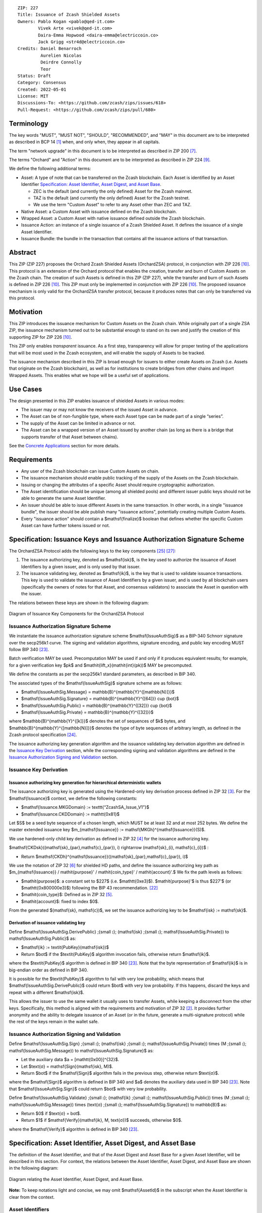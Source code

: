 ::

  ZIP: 227
  Title: Issuance of Zcash Shielded Assets
  Owners: Pablo Kogan <pablo@qed-it.com>
          Vivek Arte <vivek@qed-it.com>
          Daira-Emma Hopwood <daira-emma@electriccoin.co>
          Jack Grigg <str4d@electriccoin.co>
  Credits: Daniel Benarroch
           Aurelien Nicolas
           Deirdre Connolly
           Teor
  Status: Draft
  Category: Consensus
  Created: 2022-05-01
  License: MIT
  Discussions-To: <https://github.com/zcash/zips/issues/618>
  Pull-Request: <https://github.com/zcash/zips/pull/680>


Terminology
===========

The key words "MUST", "MUST NOT", "SHOULD", "RECOMMENDED", and "MAY" in this document are to be interpreted as described in BCP 14 [#BCP14]_ when, and only when, they appear in all capitals.

The term "network upgrade" in this document is to be interpreted as described in ZIP 200 [#zip-0200]_.

The terms "Orchard" and "Action" in this document are to be interpreted as described in
ZIP 224 [#zip-0224]_.

We define the following additional terms:

- Asset: A type of note that can be transferred on the Zcash blockchain. Each Asset is identified by an Asset Identifier `Specification: Asset Identifier, Asset Digest, and Asset Base`_.

  - ZEC is the default (and currently the only defined) Asset for the Zcash mainnet.
  - TAZ is the default (and currently the only defined) Asset for the Zcash testnet.
  - We use the term "Custom Asset" to refer to any Asset other than ZEC and TAZ.

- Native Asset: a Custom Asset with issuance defined on the Zcash blockchain.
- Wrapped Asset: a Custom Asset with native issuance defined outside the Zcash blockchain.
- Issuance Action: an instance of a single issuance of a Zcash Shielded Asset. It defines the issuance of a single Asset Identifier.
- Issuance Bundle: the bundle in the transaction that contains all the issuance actions of that transaction.

Abstract
========

This ZIP (ZIP 227) proposes the Orchard Zcash Shielded Assets (OrchardZSA) protocol, in conjunction with ZIP 226 [#zip-0226]_. This protocol is an extension of the Orchard protocol that enables the creation, transfer and burn of Custom Assets on the Zcash chain. The creation of such Assets is defined in this ZIP (ZIP 227), while the transfer and burn of such Assets is defined in ZIP 226 [#zip-0226]_. This ZIP must only be implemented in conjunction with ZIP 226 [#zip-0226]_. The proposed issuance mechanism is only valid for the OrchardZSA transfer protocol, because it produces notes that can only be transferred via this protocol.

Motivation
==========

This ZIP introduces the issuance mechanism for Custom Assets on the Zcash chain. While originally part of a single ZSA ZIP, the issuance mechanism turned out to be substantial enough to stand on its own and justify the creation of this supporting ZIP for ZIP 226 [#zip-0226]_.

This ZIP only enables *transparent* issuance. As a first step, transparency will allow for proper testing of the applications that will be most used in the Zcash ecosystem, and will enable the supply of Assets to be tracked.

The issuance mechanism described in this ZIP is broad enough for issuers to either create Assets on Zcash (i.e. Assets that originate on the Zcash blockchain), as well as for institutions to create bridges from other chains and import Wrapped Assets. This enables what we hope will be a useful set of applications.

Use Cases
=========

The design presented in this ZIP enables issuance of shielded Assets in various modes:

- The issuer may or may not know the receivers of the issued Asset in advance.
- The Asset can be of non-fungible type, where each Asset type can be made part of a single “series”.
- The supply of the Asset can be limited in advance or not.
- The Asset can be a wrapped version of an Asset issued by another chain (as long as there is a bridge that supports transfer of that Asset between chains).

See the `Concrete Applications`_ section for more details.

Requirements
============

- Any user of the Zcash blockchain can issue Custom Assets on chain.
- The issuance mechanism should enable public tracking of the supply of the Assets on the Zcash blockchain.
- Issuing or changing the attributes of a specific Asset should require cryptographic authorization.
- The Asset identification should be unique (among all shielded pools) and different issuer public keys should not be able to generate the same Asset Identifier.
- An issuer should be able to issue different Assets in the same transaction. In other words, in a single "issuance bundle", the issuer should be able publish many "issuance actions", potentially creating multiple Custom Assets.
- Every "issuance action" should contain a $\mathsf{finalize}$ boolean that defines whether the specific Custom Asset can have further tokens issued or not.


Specification: Issuance Keys and Issuance Authorization Signature Scheme
========================================================================

The OrchardZSA Protocol adds the following keys to the key components [#protocol-addressesandkeys]_ [#protocol-orchardkeycomponents]_:

1. The issuance authorizing key, denoted as $\mathsf{isk}$, is the key used to authorize the issuance of Asset Identifiers by a given issuer, and is only used by that issuer.

2. The issuance validating key, denoted as $\mathsf{ik}$, is the key that is used to validate issuance transactions. This key is used to validate the issuance of Asset Identifiers by a given issuer, and is used by all blockchain users (specifically the owners of notes for that Asset, and consensus validators) to associate the Asset in question with the issuer.

The relations between these keys are shown in the following diagram:

.. figure:: ../rendered/assets/images/zip-0227-key-components-zsa.png
    :width: 450px
    :align: center
    :figclass: align-center

    Diagram of Issuance Key Components for the OrchardZSA Protocol


Issuance Authorization Signature Scheme
---------------------------------------

We instantiate the issuance authorization signature scheme $\mathsf{IssueAuthSig}$ as a BIP-340 Schnorr signature over the secp256k1 curve. The signing and validation algorithms, signature encoding, and public key encoding MUST follow BIP 340 [#bip-0340]_.

Batch verification MAY be used. Precomputation MAY be used if and only if it produces equivalent results; for example, for a given verification key $pk$ and $\mathit{lift\_x}(\mathit{int}(pk))$ MAY be precomputed.

We define the constants as per the secp256k1 standard parameters, as described in BIP 340.

The associated types of the $\mathsf{IssueAuthSig}$ signature scheme are as follows:

* $\mathsf{IssueAuthSig.Message} = \mathbb{B}^{\mathbb{Y}^{[\mathbb{N}]}}$
* $\mathsf{IssueAuthSig.Signature} = \mathbb{B}^{\mathbb{Y}^{[64]}} \cup \{\bot\}$
* $\mathsf{IssueAuthSig.Public} = \mathbb{B}^{\mathbb{Y}^{[32]}} \cup \{\bot\}$
* $\mathsf{IssueAuthSig.Private} = \mathbb{B}^{\mathbb{Y}^{[32]}}$

where $\mathbb{B}^{\mathbb{Y}^{[k]}}$ denotes the set of sequences of $k$ bytes, and $\mathbb{B}^{\mathbb{Y}^{[\mathbb{N}]}}$ denotes the type of byte sequences of arbitrary length, as defined in the Zcash protocol specification [#protocol-notation]_.

The issuance authorizing key generation algorithm and the issuance validating key derivation algorithm are defined in the `Issuance Key Derivation`_ section, while the corresponding signing and validation algorithms are defined in the `Issuance Authorization Signing and Validation`_ section.

Issuance Key Derivation
-----------------------

Issuance authorizing key generation for hierarchical deterministic wallets
``````````````````````````````````````````````````````````````````````````

The issuance authorizing key is generated using the Hardened-only key derivation process defined in ZIP 32 [#zip-0032-hardened-only-key-derivation]_. 
For the $\mathsf{Issuance}$ context, we define the following constants:

- $\mathsf{Issuance.MKGDomain} := \texttt{“ZcashSA\_Issue\_V1”}$
- $\mathsf{Issuance.CKDDomain} := \mathtt{0x81}$

Let $S$ be a seed byte sequence of a chosen length, which MUST be at least 32 and at most 252 bytes.
We define the master extended issuance key $m_{\mathsf{Issuance}} := \mathsf{MKGh}^{\mathsf{Issuance}}(S)$.

We use hardened-only child key derivation as defined in ZIP 32 [#zip-0032-hardened-only-child-key-derivation]_ for the issuance authorizing key.

$\mathsf{CKDsk}((\mathsf{sk}_{par},\mathsf{c}_{par}), i) \rightarrow (\mathsf{sk}_{i}, \mathsf{c}_{i})$ :

- Return $\mathsf{CKDh}^{\mathsf{Issuance}}((\mathsf{sk}_{par},\mathsf{c}_{par}), i)$

We use the notation of ZIP 32 [#zip-0032-orchard-key-path]_ for shielded HD paths, and define the issuance authorizing key path as $m_{\mathsf{Issuance}} / \mathit{purpose}' / \mathit{coin\_type}' / \mathit{account}'.$ We fix the path levels as follows:

- $\mathit{purpose}$: a constant set to $227$ (i.e. $\mathtt{0xe3}$). $\mathit{purpose}'$ is thus $227'$ (or $\mathtt{0x800000e3}$) following the BIP 43 recommendation. [#bip-0043]_
- $\mathit{coin\_type}$: Defined as in ZIP 32 [#zip-0032-key-path-levels]_.
- $\mathit{account}$: fixed to index $0$.

From the generated $(\mathsf{sk}, \mathsf{c})$, we set the issuance authorizing key to be $\mathsf{isk} := \mathsf{sk}$.

Derivation of issuance validating key
`````````````````````````````````````

Define $\mathsf{IssueAuthSig.DerivePublic} \;{\small ⦂}\; (\mathsf{isk} \;{\small ⦂}\; \mathsf{IssueAuthSig.Private}) \to \mathsf{IssueAuthSig.Public}$ as:

* $\mathsf{ik} := \textit{PubKey}(\mathsf{isk})$
* Return $\bot$ if the $\textit{PubKey}$ algorithm invocation fails, otherwise return $\mathsf{ik}$.

where the $\textit{PubKey}$ algorithm is defined in BIP 340 [#bip-0340]_.
Note that the byte representation of $\mathsf{ik}$ is in big-endian order as defined in BIP 340.

It is possible for the $\textit{PubKey}$ algorithm to fail with very low probability, which means that $\mathsf{IssueAuthSig.DerivePublic}$ could return $\bot$ with very low probability.
If this happens, discard the keys and repeat with a different $\mathsf{isk}$.

This allows the issuer to use the same wallet it usually uses to transfer Assets, while keeping a disconnect from the other keys. Specifically, this method is aligned with the requirements and motivation of ZIP 32 [#zip-0032]_. It provides further anonymity and the ability to delegate issuance of an Asset (or in the future, generate a multi-signature protocol) while the rest of the keys remain in the wallet safe.

Issuance Authorization Signing and Validation
---------------------------------------------

Define $\mathsf{IssueAuthSig.Sign} \;{\small ⦂}\; (\mathsf{isk} \;{\small ⦂}\; \mathsf{IssueAuthSig.Private}) \times (M \;{\small ⦂}\; \mathsf{IssueAuthSig.Message}) \to \mathsf{IssueAuthSig.Signature}$ as:

* Let the auxiliary data $a = [\mathtt{0x00}]^{32}$.
* Let $\text{σ} = \mathsf{Sign}(\mathsf{isk}, M)$.
* Return $\bot$ if the $\mathsf{Sign}$ algorithm fails in the previous step, otherwise return $\text{σ}$.

where the $\mathsf{Sign}$ algorithm is defined in BIP 340 and $a$ denotes the auxiliary data used in BIP 340 [#bip-0340]_.
Note that $\mathsf{IssueAuthSig.Sign}$ could return $\bot$ with very low probability.


Define $\mathsf{IssueAuthSig.Validate} \;{\small ⦂}\; (\mathsf{ik} \;{\small ⦂}\; \mathsf{IssueAuthSig.Public}) \times (M \;{\small ⦂}\; \mathsf{IssueAuthSig.Message}) \times (\text{σ} \;{\small ⦂}\; \mathsf{IssueAuthSig.Signature}) \to \mathbb{B}$ as:

* Return $0$ if $\text{σ} = \bot$.
* Return $1$ if $\mathsf{Verify}(\mathsf{ik}, M, \text{σ})$ succeeds, otherwise $0$.

where the $\mathsf{Verify}$ algorithm is defined in BIP 340 [#bip-0340]_.

Specification: Asset Identifier, Asset Digest, and Asset Base
=============================================================

The definition of the Asset Identifier, and that of the Asset Digest and Asset Base for a given Asset Identifier, will be described in this section.
For context, the relations between the Asset Identifier, Asset Digest, and Asset Base are shown in the following diagram:

.. figure:: ../rendered/assets/images/zip-0227-asset-identifier-relation.png
    :width: 600px
    :align: center
    :figclass: align-center

    Diagram relating the Asset Identifier, Asset Digest, and Asset Base.


**Note:** To keep notations light and concise, we may omit $\mathsf{AssetId}$ in the subscript when the Asset Identifier is clear from the context.

Asset Identifiers
-----------------

Every Asset has a globally-unique Asset Identifier, denoted $\mathsf{AssetId}$. A given
Asset Identifier is used across all Zcash protocols that support ZSAs -- that is, the
OrchardZSA protocol and potentially future Zcash shielded protocols.

ZIP 227 Asset Identifiers
`````````````````````````

Assets issued using the protocol specified in this ZIP are scoped to the $\mathsf{ik}$
that issued them. Within that scope, Asset Identifier uniqueness is obtained by way of an
asset description, $\mathsf{asset\_desc}$, which includes any information pertaining to
the issuance. $\mathsf{asset\_desc}$ is a non-empty byte sequence which SHOULD be a
well-formed UTF-8 code unit sequence according to Unicode 15.0.0 or later.

Define

.. math:: \mathsf{assetDescHash} := \textsf{BLAKE2b-256}(\texttt{“ZSA-AssetDescCRH”},\; \mathsf{asset\_desc}),

We define Asset Identifiers for Assets issued under this ZIP as

.. math:: \mathsf{AssetId} := (\mathsf{ik}, \mathsf{assetDescHash})

and define their canonical encoding as

.. math:: \mathsf{EncodeAssetId}(\mathsf{AssetId}) = \mathsf{EncodeAssetId}((\mathsf{ik}, \mathsf{assetDescHash})) := \mathtt{0x00} || \mathsf{ik} || \mathsf{assetDescHash}

Note that the initial $\mathtt{0x00}$ byte is a version byte, enabling future ZIPs to
specify alternative issuance protocols and Asset Identifiers.

Wallets MUST NOT display just the $\mathsf{asset\_desc}$ string to their users as the name of the Asset. Some possible alternatives include:

- Wallets could allow clients to provide an additional configuration file that stores a one-to-one mapping of names to Asset Identifiers via a petname system. This allows clients to rename the Assets in a way they find useful. Default versions of this file with well-known Assets listed can be made available online as a starting point for clients.
- The Asset Digest could be used as a more compact bytestring to uniquely determine an Asset, and wallets could support clients scanning QR codes to load Asset information into their wallets.

Asset Digests
-------------

From the Asset Identifier, we derive an Asset Digest

.. math:: \mathsf{AssetDigest_{AssetId}} := \textsf{BLAKE2b-512}(\texttt{“ZSA-Asset-Digest”},\; \mathsf{EncodeAssetId}(\mathsf{AssetId})),

where $\mathsf{EncodeAssetId}(\mathsf{AssetId})$ is the canonical encoding scheme for the
Asset Identifier.

Asset Bases
-----------

From the Asset Digest, we derive a specific Asset Base that represents the Custom Asset
within each shielded protocol:

.. math:: \mathsf{AssetBase_{AssetId}} := \mathsf{ZSAValueBase}(\mathsf{AssetDigest_{AssetId}})

This Asset Base is included in shielded notes within the shielded protocol.

OrchardZSA Asset Bases
``````````````````````

In the case of the OrchardZSA protocol, we define

.. math:: \mathsf{ZSAValueBase}(\mathsf{AssetDigest}) := \mathsf{GroupHash}^\mathbb{P}(\texttt{"z.cash:OrchardZSA"}, \mathsf{AssetDigest})

where $\mathsf{GroupHash}^\mathbb{P}$ is defined as in [#protocol-concretegrouphashpallasandvesta]_.

.. figure:: ../rendered/assets/images/zip-0227-asset-identifier-relation-orchard-zsa.png
    :width: 800px
    :align: center
    :figclass: align-center

    Diagram relating the Issuance validating key, asset description, asset description hash, Asset Identifier, Asset Digest, and Asset Base for the OrchardZSA Protocol.


Specification: Issue Note, Issuance Action, Issuance Bundle and Issuance Protocol
=================================================================================

Issue Note
----------

Let $\ell_{\mathsf{value}}$ be as defined in §5.3 of the protocol specification [#protocol-constants]_.
An Issue Note represents that a value $\mathsf{v} : \{0 .. 2^{\ell_{\mathsf{value}}} - 1\}$ of a specific Custom Asset is issued to a recipient.
An Issue Note is a tuple $(\mathsf{d}, \mathsf{pk_d}, \mathsf{v}, \mathsf{AssetBase}, \text{ρ}, \mathsf{rseed})$, where:

- $\mathsf{d}: \mathbb{B}^{[\ell_{\mathsf{d}}]}$ is the diversifier of the recipient's shielded payment address, as in §3.2 of the protocol specification [#protocol-notes]_.
- $\mathsf{pk_d}: \mathsf{KA}^{\mathsf{Orchard}}.\mathsf{Public}$ is the recipient's diversified transmission key, as in §3.2 of the protocol specification [#protocol-notes]_.
- $\mathsf{v} : \{0 .. 2^{\ell_{\mathsf{value}}} - 1\}$ is the value of the note in terms of the number of Asset tokens.
- $\mathsf{AssetBase}: \mathbb{P}^*$ is the Asset Base corresponding to the ZSA being issued in the Issue Note.
- $\text{ρ}: \mathbb{F}_{q_{\mathbb{P}}}$ is used to derive the nullifier of the note, and is computed as in `Computation of ρ`_.
- $\mathsf{rseed}: \mathbb{B}^{[\mathbb{Y}^{32}]}$ MUST be sampled uniformly at random by the issuer.

The complete encoding of these fields into an ``IssueNote`` is defined in ZIP 230 [#zip-0230-issue-note]_.

Let $\mathsf{Note^{Issue}}$ be the type of an Issue Note, i.e.

.. math:: \mathsf{Note^{Issue}} := \mathbb{B}^{[\ell_{\mathsf{d}}]} \times \mathsf{KA}^{\mathsf{Orchard}}.\mathsf{Public} \times \{0 .. 2^{\ell_{\mathsf{value}}} - 1\} \times \mathbb{P}^* \times \mathbb{F}_{q_{\mathbb{P}}} \times \mathbb{B}^{[\mathbb{Y}^{32}]}. 

The note commitments of Issue Notes are computed in the same manner as for OrchardZSA Notes.
They will be added to the note commitment tree as any other shielded note when the transaction issuing the Asset is included on chain. 
This prevents future usage of the note from being linked to the issuance transaction, as the nullifier key is not known to the validators and chain observers.


Issuance Action
---------------

An issuance action, ``IssueAction``, is the instance of issuing a specific Custom Asset, and contains the following fields:

- ``assetDescHash``: the hash of the Asset description, as defined in the `ZIP 227 Asset Identifiers`_ section.
- ``vNotes``: an array of Issue Notes containing the unencrypted output notes to the recipients of the Asset.
- ``flagsIssuance``: a byte that stores the $\mathsf{finalize}$ boolean that defines whether the issuance of that specific Custom Asset is finalized or not.

The $\mathsf{finalize}$ boolean is set by the Issuer to signal that there will be no further issuance of the specific Custom Asset.
As we will see in `Specification: Consensus Rule Changes`_, transactions that attempt to issue further amounts of a Custom Asset that has previously been finalized will be rejected.

The complete encoding of these fields into an ``IssueAction`` is defined in ZIP 230 [#zip-0230-issuance-action-description]_.


Issuance Bundle
---------------

An issuance bundle is the aggregate of all the issuance-related information.
Specifically, contains all the issuance actions and the issuer signature on the transaction SIGHASH that validates the issuance itself.
It contains the following fields:

- $\mathsf{ik}$: the issuance validating key, that allows the validators to verify that the $\mathsf{AssetId}$ is properly associated with the issuer.
- ``vIssueActions``: an array of issuance actions, of type ``IssueAction``.
- $\mathsf{issueAuthSig}$: the signature of the transaction SIGHASH, signed by the issuance authorizing key, $\mathsf{isk}$, that validates the issuance.

The issuance bundle is added within the transaction format as a new bundle. 
The detailed encoding of the issuance bundle as a part of the V6 transaction format is defined in ZIP 230 [#zip-0230-transaction-format]_.

Computation of ρ
----------------

We define a function $\mathsf{DeriveIssuedRho} : \mathbb{F}_{q_{\mathbb{P}}} \times \{0 .. 2^{32} - 1\} \times \{0 .. 2^{32} - 1\} \to \mathbb{F}_{q_{\mathbb{P}}}$ for Issue Notes in the OrchardZSA Protocol as follows:

.. math:: \mathsf{DeriveIssuedRho}(\mathsf{nf}, \mathsf{i_{A}}, \mathsf{i_{N}}) := \mathsf{ToBase}^{\mathsf{Orchard}}(\mathsf{PRF}^{\mathsf{expand}}(\mathsf{I2LEOSP}_{256}(\mathsf{nf}), [\mathtt{0x84}] \| \mathsf{I2LEOSP}_{32}(\mathsf{i_{A}}) \| \mathsf{I2LEOSP}_{32}(\mathsf{i_{N}}))),

where $\mathsf{ToBase}^{\mathsf{Orchard}}$ is defined in §4.2.3 of the protocol specification [#protocol-orchardkeycomponents]_, and $\mathsf{PRF}^{\mathsf{expand}}$ is defined in §5.4.2 of the protocol specification [#protocol-concreteprfs]_.

The $\text{ρ}$ field of an Issue Note is computed as 

.. math:: \text{ρ} := \mathsf{DeriveIssuedRho}(\mathsf{nf}_{0,0}, \mathsf{index_{Action}}, \mathsf{index_{Note}}),

where $\mathsf{nf}_{0,0}$ is the nullifier of the first Note in the first Action in the first Action Group of the OrchardZSA Bundle of the transaction, $\mathsf{index_{Action}}$ is the zero-based index of the Issuance Action in the Issuance Bundle, and $\mathsf{index_{Note}}$ is the zero-based index of the Issue Note in the Issuance Action.

**NOTE:** This implicitly requires that there always is an Action Group in the OrchardZSA bundle of the transaction.
This is enforced by the sixth consensus rule in the `Specification: Consensus Rule Changes`_ section.

Issuance Protocol
-----------------
The issuer program performs the following operations:

For all actions ``IssueAction``:

- encode $\mathsf{asset\_desc}$ as a UTF-8 byte string.
- compute $\mathsf{assetDescHash}$
- compute $\mathsf{AssetDigest}$ from the issuance validating key $\mathsf{ik}$ and $\mathsf{assetDescHash}$ as decribed in the `Specification: Asset Identifier, Asset Digest, and Asset Base`_ section.
- compute $\mathsf{AssetBase}$ from $\mathsf{AssetDigest}$ as decribed in the `Specification: Asset Identifier, Asset Digest, and Asset Base`_ section.
- set the $\mathsf{finalize}$ boolean as desired (if more issuance actions are to be created for this $\mathsf{AssetBase}$, set $\mathsf{finalize} = 0$, otherwise set $\mathsf{finalize} = 1$).
- for each recipient $i$:

    - generate an Issue Note, $\mathsf{note}_i = (\mathsf{d}_i, \mathsf{pk}_{\mathsf{d}_i}, \mathsf{v}_i, \mathsf{AssetBase}, \text{ρ}_i, \mathsf{rseed}_i)$.
    - encode the $\mathsf{note}_i$ into the vector ``vNotes`` of the ``IssueAction``.

- encode the ``IssueAction`` into the vector ``vIssueActions`` of the bundle.

For the ``IssueBundle``:

- encode the ``vIssueActions`` vector.
- encode the $\mathsf{ik}$ as 32 byte-string.
- sign the SIGHASH transaction hash with the issuance authorizing key, $\mathsf{isk}$, using the $\mathsf{IssueAuthSig}$ signature scheme. The signature is then added to the issuance bundle.


**Note:** The note commitment is not included in the ``IssuanceAction`` itself. As explained below, it is computed later by the validators and added to the note commitment tree.

Specification: Reference Notes and Global Issuance State
========================================================

Reference Notes
---------------

A reference note for a Custom Asset MUST be included by the issuer as the first Note in the Action of the Issuance Bundle where that Custom Asset is being issued for the first time.

A reference note for a Custom Asset is an Issue Note where the value $\mathsf{v}$ is set to $0$, the Asset Base ($\mathsf{AssetBase}$) corresponds to that of the Custom Asset, and the recipient address $(\mathsf{d}, \mathsf{pk}_{\mathsf{d}})$ is set to the default diversified payment address (i.e. the diversified payment address with diversifier index $0$) derived from the all-zero Orchard spending key using the algorithm specified in §4.2.3 of the protocol specification [#protocol-orchardkeycomponents]_. This corresponds to a 43 byte ``u8`` array with the following entries::

  [
    204, 54, 96, 25, 89, 33, 59, 107, 12, 219, 150, 167, 92, 23, 195, 166, 104, 169, 127, 13, 106,
    140, 92, 225, 100, 165, 24, 234, 155, 169, 165, 14, 167, 81, 145, 253, 134, 27, 15, 241, 14,
    98, 176,
  ]


Global Issuance State
---------------------

The maximum total supply of any issued Custom Asset is denoted by the constant $\mathsf{MAX\_ISSUE} := 2^{64} - 1$. 
Issuance requires the following additions to the global state:

A map, $\mathsf{issued\_assets} : \mathbb{P}^* \to \{0 .. \mathsf{MAX\_ISSUE}\} \times \mathbb{B} \times \mathsf{Note^{Issue}}$, from the Asset Base, $\mathsf{AssetBase} : \mathbb{P}^*$, to a tuple $(\mathsf{balance}, \mathsf{final}, \mathsf{note_{ref}})$, for every Asset that has been issued.
We use the notation $\mathsf{issued\_assets}(\mathsf{AssetBase}).\mathsf{balance}$, $\mathsf{issued\_assets}(\mathsf{AssetBase}).\mathsf{final}$, and $\mathsf{issued\_assets}(\mathsf{AssetBase}).\mathsf{note_{ref}}$ to access, respectively, the elements of the tuple stored in the global state for a given $\mathsf{AssetBase}$.
If $\mathsf{issued\_assets}(\mathsf{AssetBase}) = \bot$, it is assumed that $\mathsf{issued\_assets}(\mathsf{AssetBase}).\mathsf{balance} = 0$, $\mathsf{issued\_assets}(\mathsf{AssetBase}).\mathsf{final} = 0$, and $\mathsf{issued\_assets}(\mathsf{AssetBase}).\mathsf{note_{ref}} = \bot$.

For any Asset represented by $\mathsf{AssetBase}$:

- $\mathsf{issued\_assets}(\mathsf{AssetBase}).\mathsf{balance} \in \{0 .. \mathsf{MAX\_ISSUE}\}$ stores the amount of the Asset in circulation, computed as the amount of the Asset that has been issued less the amount of the Asset that has been burnt. 
- $\mathsf{issued\_assets}(\mathsf{AssetBase}).\mathsf{final} : \mathbb{B}$ is a Boolean that stores the finalization status of the Asset (i.e.: whether the $\mathsf{finalize}$ flag has been set to $1$ in any preceding issuance transaction for the Asset). The value of $\mathsf{issued\_assets}(\mathsf{AssetBase}).\mathsf{final}$ for any $\mathsf{AssetBase}$ cannot be changed from $1$ to $0$.
- $\mathsf{issued\_assets}(\mathsf{AssetBase}).\mathsf{note_{ref}} : \mathsf{Note^{Issue}}$ stores the reference note for the Asset, as defined in the `Reference Notes`_ section.

The maximum total supply of any issued Custom Asset is denoted by the constant $\mathsf{MAX\_ISSUE} := 2^{64} - 1$. 


Management of the Global Issuance State
---------------------------------------

The issuance state, that is, the $\mathsf{issued\_assets}$ map, MUST be updated by a node during the processing of any transaction that contains burn information, or an issuance bundle.
The issuance state is chained as follows:

- The input issuance state for the activation block of the OrchardZSA protocol is the empty map.
- The input issuance state for the first transaction of a block is the final issuance state of the immediately preceding block.
- The input issuance state of each subsequent transaction in the block is the output issuance state of the immediately preceding transaction.
- The final issuance state of a block is the output issuance state of the last transaction in the block. 

We describe the consensus rule changes that govern the management of the global issuance state in the `Specification: Consensus Rule Changes`_ section.
We use $\mathsf{issued\_assets}_{\mathsf{IN}}$ and $\mathsf{issued\_assets}_{\mathsf{OUT}}$ to denote the input issuance state and output issuance state for a transaction, respectively.


Specification: Consensus Rule Changes
=====================================

For every transaction:

- The ``nActionGroupsOrchard`` field MUST have a value of either ``0`` or ``1`` and the ``nAGExpiryHeight`` field MUST have a value of ``0``.
- The output issuance state of the transaction MUST be initialized to be the same as the input issuance state, $\mathsf{issued\_assets}_{\mathsf{OUT}} = \mathsf{issued\_assets}_{\mathsf{IN}}$.
- The $\mathsf{assetBurn}$ set MUST satisfy the consensus rules specified in ZIP 226 [#zip-0226-assetburn]_.
- It MUST be the case that for all $(\mathsf{AssetBase}, \mathsf{v}) \in \mathsf{assetBurn}$, $\mathsf{issued\_assets}_{\mathsf{OUT}}(\mathsf{AssetBase}).\mathsf{balance} \geq \mathsf{v}$. The node then MUST update $\mathsf{issued\_assets}_{\mathsf{OUT}}(\mathsf{AssetBase})$ prior to processing the issuance bundle in the following manner. For every $(\mathsf{AssetBase}, \mathsf{v}) \in \mathsf{AssetBurn}$, $\mathsf{issued\_assets}_{\mathsf{OUT}}(\mathsf{AssetBase}).\mathsf{balance} = \mathsf{issued\_assets}_{\mathsf{OUT}}(\mathsf{AssetBase}).\mathsf{balance} - \mathsf{v}$.
- Let $\mathsf{SigHash}$ be the SIGHASH transaction hash of this transaction, as defined in §4.10 of the protocol specification [#protocol-sighash]_ with the modifications described in ZIP 226 [#zip-0226-txiddigest]_, using $\mathsf{SIGHASH\_ALL}$.
- If the transaction contains an Issuance Bundle, it MUST also contain at least one OrchardZSA Action Group.
- The issuance authorization signature, $\mathsf{issueAuthSig}$, MUST be a valid $\mathsf{IssueAuthSig}$ signature over $\mathsf{SigHash}$, i.e. $\mathsf{IssueAuthSig}.\!\mathsf{Validate}(\mathsf{ik}, \mathsf{SigHash}, \mathsf{issueAuthSig}) = 1$. 
- For every issuance action description ($\mathsf{IssueAction}_\mathsf{i},\ 1 \leq i \leq \mathtt{nIssueActions}$) in the issuance bundle:

  - It MUST be the case that $0 < \mathtt{assetDescSize} \leq 512$.
  - Every Issue Note in ``IssueAction`` MUST be a valid encoding of the $\mathsf{Note^{Issue}}$ type, and MUST encode the same $\mathsf{AssetBase}$. 
  - This $\mathsf{AssetBase}$ MUST satisfy the derivation from the issuance validating key and asset description described in the `Specification: Asset Identifier, Asset Digest, and Asset Base`_ section.
  - It MUST be the case that $\mathsf{issued\_assets}_{\mathsf{OUT}}(\mathsf{AssetBase}).\mathsf{final} \neq 1$.
  - If $\mathsf{issued\_assets}_{\mathsf{OUT}}(\mathsf{AssetBase}).\mathsf{note_{ref}} = \bot$, then let $\mathsf{note}_1$ be the first Issue Note in the Issuance Action.

      - The recipient address $(\mathsf{d}, \mathsf{pk}_{\mathsf{d}})$ of $\mathsf{note}_1$ MUST be the default diversified payment address derived from the all-zero Orchard spending key, as described in the `Reference Notes`_ section.
      - The value $\mathsf{v}_0$ of $\mathsf{note}_1$ MUST be $0$.
      - The node MUST update $\mathsf{issued\_assets}_{\mathsf{OUT}}(\mathsf{AssetBase}).\mathsf{note_{ref}} = \mathsf{note}_1$.

  - For every issue note description ($\mathsf{note}_{\mathsf{j}},\ 1 \leq j \leq \mathtt{nNotes}$) in ``IssueAction``:

    - The $\text{ρ}$ field of the issue note MUST have been computed as described in the `Computation of ρ`_ section.
    - It MUST be the case that $\mathsf{issued\_assets}_{\mathsf{OUT}}.\mathsf{balance} + \mathsf{v} \leq \mathsf{MAX\_ISSUE}$, where $\mathsf{v}$ is the value of $\mathsf{note}_{\mathsf{j}}$. The node then MUST update $\mathsf{issued\_assets}_{\mathsf{OUT}}.\mathsf{balance} = \mathsf{issued\_assets}_{\mathsf{OUT}}.\mathsf{balance} + \mathsf{v}$.
    - The node MUST compute the note commitment, $\mathsf{cm}_{\mathsf{i,j}}$, as defined in the Note Structure and Commitment section of ZIP 226 [#zip-0226-notestructure]_.
  - If $\mathsf{finalize} = 1$ within the ``flagsIssuance`` field of ``IssueAction``, the node MUST set $\mathsf{issued\_assets}_{\mathsf{OUT}}(\mathsf{AssetBase}).\mathsf{final} = 1$.

Addition to the Note Commitment Tree
------------------------------------

If the transaction is added to the block chain, the note commitments of all the OrchardZSA Notes and the Issue Notes in the transaction are added to the note commitment tree of the associated treestate. 
The order of addition to the tree is as specified below:

- For each Action Group in the OrchardZSA Bundle:

  - For every Action in the Action Group, append the note commitment of every new OrchardZSA note in the Action to the note commitment tree.

- For each Issue Action in the Issue Bundle:

  - For every Issue Note in the Issue Action, append the note commitment of the Issue Note to the note commitment tree.

Rationale
=========
The following is a list of rationale for different decisions made in the proposal:

- The issuance key structure is independent of the original key tree, but derived in an analogous manner (via ZIP 32). This keeps the issuance details and the Asset Identifiers consistent across multiple shielded pools. It also separates the issuance authority from the spend authority, allowing for the potential transfer of issuance authority without compromising the spend authority.
- The Custom Asset is described via a combination of the issuance validating key and an asset description string, to preclude the possibility of two different issuers creating colliding Custom Assets.
- We require non-zero fees in the presence of an issue bundle, in order to preclude the possibility of a transaction containing only an issue bundle. If a transaction includes only an issue bundle, the SIGHASH transaction hash would be computed solely based on the issue bundle. A duplicate bundle would have the same SIGHASH transaction hash, potentially allowing for a replay attack.

Hash of the asset description
-----------------------------

In an earlier version of this ZIP, the asset description was a direct component of the
Asset Identifier, and was stored on-chain in each issuance transaction. The Asset
Identifier and issuance transactions now instead include a collision-resistant hash of the
asset description, for the following reasons:

- A hash output (32 bytes per Issue Action) incurs lower average bandwidth costs in
  issuance transactions than the asset description (previously up to 512 bytes).

- The asset description can be longer than 512 bytes without incurring chain costs.

- Including an asset description byte string directly in issuance transactions does not
  ensure that the "user-visible" asset description is consensus-visible, because the byte
  string could itself be a hash of another off-chain description (even if the consensus
  rules had required it to be a Unicode string instead of only recommending it).

- The lack of key rotation in this issuance protocol means that it is not sufficient to
  mark an $\mathsf{ik}$ as trusted and then accept whatever asset descriptions are issued
  by it. Each Asset Identifier needs to be independently verified, which requires some
  out-of-band protocol that can also convey the corresponding asset description.

- If issuance transactions include the asset descriptions directly, wallets will discover
  them during scanning. This is an "attractive nuisance" because it would result in
  wallets being more likely to expose the asset description directly to users without any
  verification that the received asset has the value that a user might expect from that
  description. By instead using a collision-resistant hash of an asset description,
  wallets are forced to look up the corresponding asset description when a payment is
  received in an unknown asset. That lookup can be mediated by a trusted party or common
  trusted registry of known assets, or else will need to be approved directly by a user
  who can personally assert their interest in that specific asset.

Rationale for Global Issuance State
-----------------------------------

It is necessary to ensure that the balance of any issued Custom Asset never becomes negative within a shielded pool, along the lines of ZIP 209 [#zip-0209]_. 
However, unlike for the shielded ZEC pools, there is no individual transaction field that directly corresponds to both the issued and burnt amounts for a given Asset.
Therefore, we require that all nodes maintain a record of the current amount in circulation for every issued Custom Asset, and update this record based on the issuance and burn transactions processed. 
This allows for efficient detection of balance violations for any Asset, in which case we specify a consensus rule to reject the transaction or block.

We limit the total issuance of any Asset to a maximum of $\mathsf{MAX\_ISSUE}$. 
This is a practical limit that also allows an issuer to issue the complete supply of an Asset in a single transaction.

Nodes also need to reject transactions that issue Custom Assets that have been previously finalized. 
The $\mathsf{issued\_assets}$ map allows nodes to store whether or not a given Asset has been finalized. 


Concrete Applications
---------------------

**Asset Features**

- By using the $\mathsf{finalize}$ boolean and the burning mechanism defined in [#zip-0226]_, issuers can control the supply production of any Asset associated to their issuer keys. For example,

    - by setting $\mathsf{finalize} = 1$ from the first issuance action for that Asset Identifier, the issuer is in essence creating a one-time issuance transaction. This is useful when the max supply is capped from the beginning and the distribution is known in advance. All tokens are issued at once and distributed as needed.

- Issuers can also stop the existing supply production of any Asset associated to their issuer keys. This could be done by

    - issuing a last set of tokens of that specific $\mathsf{AssetId}$, for which $\mathsf{finalize} = 1$, or by
    - issuing a transaction with a single note in the issuance action pertaining to that $\mathsf{AssetId}$, where the note will contain a $\mathsf{value} = 0$. This can be used for application-specific purposes (NFT collections) or for security purposes to revoke the Asset issuance (see Security and Privacy Considerations).

- The issuance and burn mechanisms can be used in conjunction to determine the supply of Assets on the Zcash ecosystem. This allows for the bridging of Assets defined on other chains.

- Furthermore, NFT issuance is enabled by issuing in a single bundle several issuance actions, where each $\mathsf{AssetId}$ corresponds to $\mathsf{value} = 1$ at the fundamental unit level. Issuers and users should make sure that $\mathsf{finalize} = 1$ for each of the actions in this scenario.



TxId Digest - Issuance
======================

This section details the construction of the subtree of hashes in the transaction digest that corresponds to issuance transaction data.
Details of the overall changes to the transaction digest due to the OrchardZSA protocol can be found in ZIP 226 [#zip-0226-txiddigest]_.
As in ZIP 244 [#zip-0244]_, the digests are all personalized BLAKE2b-256 hashes, and in cases where no elements are available for hashing, a personalized hash of the empty byte array is used.

A new issuance transaction digest algorithm is defined that constructs the subtree of the transaction digest tree of hashes for the issuance portion of a transaction. Each branch of the subtree will correspond to a specific subset of issuance transaction data. The overall structure of the hash is as follows; each name referenced here will be described in detail below::

    issuance_digest
    ├── issue_actions_digest
    │   ├── issue_notes_digest
    │   ├── assetDescHash
    │   └── flagsIssuance
    └── issuanceValidatingKey

In the specification below, nodes of the tree are presented in depth-first order.

T.5: issuance_digest
--------------------
A BLAKE2b-256 hash of the following values ::

   T.5a: issue_actions_digest    (32-byte hash output)
   T.5b: issuanceValidatingKey   (32 bytes)

The personalization field of this hash is set to::

  "ZTxIdSAIssueHash"

In case the transaction has no issuance components, ''issuance_digest'' is::

    BLAKE2b-256("ZTxIdSAIssueHash", [])

T.5a: issue_actions_digest
``````````````````````````
A BLAKE2b-256 hash of Issue Action information for all Issuance Actions belonging to the transaction. For each Action, the following elements are included in the hash::

   T.5a.i  : notes_digest            (32-byte hash output)
   T.5a.ii : assetDescHash           (32-byte hash output)
   T.5a.iii: flagsIssuance           (1 byte)

The personalization field of this hash is set to::

  "ZTxIdIssuActHash"

T.5a.i: issue_notes_digest
''''''''''''''''''''''''''
A BLAKE2b-256 hash of Note information for all Notes belonging to the Issuance Action. For each Note, the following elements are included in the hash::

   T.5a.i.1: recipient                    (field encoding bytes)
   T.5a.i.2: value                        (field encoding bytes)
   T.5a.i.3: assetBase                    (field encoding bytes)
   T.5a.i.4: rho                          (field encoding bytes)
   T.5a.i.5: rseed                        (field encoding bytes)

The personalization field of this hash is set to::

  "ZTxIdIAcNoteHash"

In case the transaction has no Issue Notes, ''issue_notes_digest'' is::

    BLAKE2b-256("ZTxIdIAcNoteHash", [])

T.5a.i.1: recipient
...................
This is the raw encoding of an Orchard shielded payment address as defined in the protocol specification [#protocol-orchardpaymentaddrencoding]_.

T.5a.i.2: value
...............
Note value encoded as little-endian 8-byte representation of 64-bit unsigned integer (e.g. u64 in Rust) raw value.

T.5a.i.3: assetBase
...................
Asset Base encoded as the 32-byte representation of a point on the Pallas curve.

T.5a.i.4: rho
.............
Nullifier encoded as 32-byte representation of a point on the Pallas curve.

T.5a.i.5: rseed
...............
The ZIP 212 32-byte seed randomness for a note.

T.5a.ii: assetDescription
'''''''''''''''''''''''''
The Asset description byte string.

T.5a.iii: flagsIssuance
'''''''''''''''''''''''
An 8-bit value representing a set of flags. Ordered from LSB to MSB:

- $\mathsf{finalize}$
- The remaining bits are set to `0\!`.


T.5b: issuanceValidatingKey
```````````````````````````
A byte encoding of issuance validating key for the bundle as defined in the `Issuance Key Derivation`_ section.

Signature Digest
================

The per-input transaction digest algorithm to generate the signature digest in ZIP 244 [#zip-0244-sigdigest]_ is modified so that a signature digest is produced for each transparent input, each Sapling input, each Orchard action, and additionally for each Issuance Action.
For Issuance Actions, this algorithm has the exact same output as the transaction digest algorithm, thus the txid may be signed directly.

The overall structure of the hash is as follows. We highlight the changes for the OrchardZSA protocol via the ``[ADDED FOR ZSA]`` text label, and we omit the descriptions of the sections that do not change for the OrchardZSA protocol::

    signature_digest
    ├── header_digest
    ├── transparent_sig_digest
    ├── sapling_digest
    ├── orchard_digest
    └── issuance_digest         [ADDED FOR ZSA]

signature_digest
----------------
A BLAKE2b-256 hash of the following values ::

   S.1: header_digest          (32-byte hash output)
   S.2: transparent_sig_digest (32-byte hash output)
   S.3: sapling_digest         (32-byte hash output)
   S.4: orchard_digest         (32-byte hash output)
   S.5: issuance_digest        (32-byte hash output)  [ADDED FOR ZSA]

The personalization field remains the same as in ZIP 244 [#zip-0244]_.

S.5: issuance_digest
````````````````````
Identical to that specified for the transaction identifier.

Authorizing Data Commitment - Issuance
======================================

This section covers the construction of the subtree of hashes in the authorizing data commitment that corresponds to issuance transaction data.
Details of the overall changes to the authorizing data commitment due to the OrchardZSA protocol can be found in ZIP 226 [#zip-0226-authcommitment]_.

A.4: issuance_auth_digest
-------------------------

In the case that Issuance Actions are present, this is a BLAKE2b-256 hash of the field encoding of the ``issueAuthSig`` field of the transaction::

   A.4a: issueAuthSig            (field encoding bytes)

The personalization field of this hash is set to::

  "ZTxAuthZSAOrHash"

In the case that the transaction has no Orchard Actions, ``issuance_auth_digest`` is ::

  BLAKE2b-256("ZTxAuthZSAOrHash", [])


OrchardZSA Fee Calculation
==========================

In addition to the parameters defined in the Fee calculation section of ZIP 317 [#zip-0317-fee-calc]_, the OrchardZSA protocol upgrade defines the following additional parameters:

===================================== ==========================================================================
Parameter                             Value                          
===================================== ==========================================================================
:math:`issuance\_fee`                 :math:`100 \cdot marginal\_fee` per issuance action (as defined below)
===================================== ==========================================================================

Wallets implementing this specification SHOULD use a conventional fee, viz. $zsa\_conventional\_fee$, that is
calculated in zatoshis. Additional definitions that are used in the formula for the calculation are in the table below:

================================ ====== ====================================================================================================================
Input                            Units  Description
================================ ====== ====================================================================================================================
:math:`nOrchardActions`          number the number of OrchardZSA transfer actions (including ZEC actions)
:math:`nTotalOutputsZSAIssuance` number the total number of OrchardZSA issuance outputs (added across issuance actions)
:math:`nCreateActions`           number the number of OrchardZSA issuance actions that issue a Custom Asset that is not present in the Global Issuance State
================================ ====== ====================================================================================================================

The other inputs to this formula are taken from transaction fields defined in the Zcash protocol specification [#protocol-txnencoding]_ and the global state.
They are defined in the Fee calculation section of ZIP 317 [#zip-0317-fee-calc]_.
Note that $nOrchardActions$, that is used in the computation of $logical\_actions$, is redefined in the above table, and now combines the actions for native ZEC as well as OrchardZSA transfer actions for Custom Assets. 

The formula for the computation of the $zsa\_logical\_actions$ (with the updated computation of $logical\_actions$ as described above) is:

.. math::
     zsa\_logical\_actions  = logical\_actions \;+ nTotalOutputsZSAIssuance

The formula for the computation of the $zsa\_conventional\_fee$ is:

.. math::
   \begin{array}{rcl}
     zsa\_conventional\_fee &=& marginal\_fee \cdot \mathsf{max}(grace\_actions, zsa\_logical\_actions) \;+ \\
                       & & issuance\_fee \cdot nCreateActions
   \end{array}




It is not a consensus requirement that fees follow this formula; however,
wallets SHOULD create transactions that pay this fee, in order to reduce
information leakage, unless overridden by the user.

Rationale for OrchardZSA Fee calculation
----------------------------------------

The OrchardZSA fee calculation accounts for the additions to the Global Issuance State that are required for the OrchardZSA protocol.
Every newly created Custom Asset adds a new row to the Global Issuance State. 
Subsequent issuance, finalization, or burn of existing Custom Assets only changes the values in the corresponding row.

This explains the need for a higher fee for the creation of entirely new Custom Assets, in order to disincentivize the creation of "junk" assets. 

OrchardZSA Fee Considerations
-----------------------------

We choose to maintain the native ZEC Asset as the primary token for the Zcash blockchain, similar to how ETH is needed for ERC20 transactions to the benefit of the Ethereum ecosystem.

An alternative proposal for the OrchardZSA fee mechanism that was not adopted was to adopt a new type of fee, denominated in the custom Asset being issued or transferred.
In the context of transparent transactions, such a fee allows miners to “tap into” the ZSA value of the transactions, rather than the ZEC value of transactions.
However when transactions are shielded, any design that lifts value from the transaction would also leak information about it.


Security and Privacy Considerations
===================================

Displaying Asset Identifier information to users
------------------------------------------------

Wallets need to communicate the names of the Assets in a non-confusing way to users, since the byte representation of the Asset Identifier would be hard to read for an end user. Possible solutions are provided in the `Specification: Asset Identifier, Asset Digest, and Asset Base`_ section.

Issuance Key Compromise
-----------------------

The design of this protocol does not currently allow for rotation of the issuance validating key that would allow for replacing the key of a specific Asset. In case of compromise, the following actions are recommended:

- If an issuance validating key is compromised, the $\mathsf{finalize}$ boolean for all the Assets issued with that key should be set to $1$ and the issuer should change to a new issuance authorizing key, and issue new Assets, each with a new $\mathsf{AssetId}$.

Bridging Assets
---------------

For bridging purposes, the secure method of off-boarding Assets is to burn an Asset with the burning mechanism in ZIP 226 [#zip-0226]_. Users should be aware of issuers that demand the Assets be sent to a specific address on the Zcash chain to be redeemed elsewhere, as this may not reflect the real reserve value of the specific Wrapped Asset.

Other Considerations
====================

Implementing Zcash Nodes
------------------------

Although not enforced in the global state, it is RECOMMENDED that Zcash full validators keep track of the total supply of Assets as a mutable mapping $\mathsf{issuanceSupplyInfoMap}$ from $\mathsf{AssetId}$ to $(\mathsf{totalSupply}, \mathsf{finalize})$ in order to properly keep track of the total supply for different Asset Identifiers. This is useful for wallets and other applications that need to keep track of the total supply of Assets.

Fee Structures
--------------

The fee mechanism described in this ZIP will follow the mechanism described in ZIP 317, and is described in ZIP 230 [#zip-0230-orchardzsa-fee-calculation]_.


Test Vectors
============

- LINK TBD

Reference Implementation
========================

- LINK TBD
- LINK TBD

Deployment
==========

TBD


References
==========

.. [#BCP14] `Information on BCP 14 — "RFC 2119: Key words for use in RFCs to Indicate Requirement Levels" and "RFC 8174: Ambiguity of Uppercase vs Lowercase in RFC 2119 Key Words" <https://www.rfc-editor.org/info/bcp14>`_
.. [#zip-0032] `ZIP 32: Shielded Hierarchical Deterministic Wallets <zip-0032.html>`_
.. [#zip-0032-hardened-only-key-derivation] `ZIP 32: Shielded Hierarchical Deterministic Wallets - Specification: Hardened-only key derivation <zip-0032.html#specification-hardened-only-key-derivation>`_
.. [#zip-0032-hardened-only-child-key-derivation] `ZIP 32: Shielded Hierarchical Deterministic Wallets - Hardened-only child key derivation <zip-0032.html#hardened-only-child-key-derivation>`_
.. [#zip-0032-key-path-levels] `ZIP 32: Shielded Hierarchical Deterministic Wallets - Key path levels <zip-0032.html#key-path-levels>`_
.. [#zip-0032-orchard-key-path] `ZIP 32: Shielded Hierarchical Deterministic Wallets - Orchard key path <zip-0032.html#orchard-key-path>`_
.. [#zip-0200] `ZIP 200: Network Upgrade Mechanism <zip-0200.html>`_
.. [#zip-0209] `ZIP 209: Prohibit Negative Shielded Chain Value Pool Balances <zip-0209.html>`_
.. [#zip-0224] `ZIP 224: Orchard <zip-0224.html>`_
.. [#zip-0226] `ZIP 226: Transfer and Burn of Zcash Shielded Assets <zip-0226.html>`_
.. [#zip-0226-notestructure] `ZIP 226: Transfer and Burn of Zcash Shielded Assets - Note Structure & Commitment <zip-0226.html#note-structure-commitment>`_
.. [#zip-0226-assetburn] `ZIP 226: Transfer and Burn of Zcash Shielded Assets - Additional Consensus Rules for the assetBurn set <zip-0226.html#additional-consensus-rules-for-the-assetburn-set>`_
.. [#zip-0226-txiddigest] `ZIP 226: Transfer and Burn of Zcash Shielded Assets - TxId Digest <zip-0226.html#txid-digest>`_
.. [#zip-0226-authcommitment] `ZIP 226: Transfer and Burn of Zcash Shielded Assets - Authorizing Data Commitment <zip-0226.html#authorizing-data-commitment>`_
.. [#zip-0230-issuance-action-description] `ZIP 230: Version 6 Transaction Format: Issuance Action Description (IssueAction) <zip-0230.html#issuance-action-description-issueaction>`_
.. [#zip-0230-issue-note] `ZIP 230: Version 6 Transaction Format: Issue Note (IssueNote) <zip-0230.html#issue-note-description-issuenote>`_
.. [#zip-0230-transaction-format] `ZIP 230: Version 6 Transaction Format: Transaction Format <zip-0230.html#transaction-format>`_
.. [#zip-0230-orchardzsa-fee-calculation] `ZIP 230: Version 6 Transaction Format: OrchardZSA Fee Calculation <zip-0230.html#orchardzsa-fee-calculation>`_
.. [#zip-0244] `ZIP 244: Transaction Identifier Non-Malleability <zip-0244.html>`_
.. [#zip-0244-sigdigest] `ZIP 244: Transaction Identifier Non-Malleability: Signature Digest <zip-0244.html#signature-digest>`_
.. [#zip-0317-fee-calc] `ZIP 317: Proportional Transfer Fee Mechanism, Fee calculation <zip-0317.html#fee-calculation>`_
.. [#bip-0043] `BIP 43: Purpose Field for Deterministic Wallets <https://github.com/bitcoin/bips/blob/master/bip-0043.mediawiki>`_
.. [#bip-0340] `BIP 340: Schnorr Signatures for secp256k1 <https://github.com/bitcoin/bips/blob/200f9b26fe0a2f235a2af8b30c4be9f12f6bc9cb/bip-0340.mediawiki>`_
.. [#protocol-notation] `Zcash Protocol Specification, Version 2024.5.1 [NU6]. Section 2: Notation <protocol/protocol.pdf#notation>`_
.. [#protocol-addressesandkeys] `Zcash Protocol Specification, Version 2024.5.1 [NU6]. Section 3.1: Payment Addresses and Keys <protocol/protocol.pdf#addressesandkeys>`_
.. [#protocol-notes] `Zcash Protocol Specification, Version 2024.5.1 [NU6]. Section 3.2: Notes <protocol/protocol.pdf#notes>`_
.. [#protocol-orchardkeycomponents] `Zcash Protocol Specification, Version 2024.5.1 [NU6]. Section 4.2.3: Orchard Key Components <protocol/protocol.pdf#orchardkeycomponents>`_
.. [#protocol-sighash] `Zcash Protocol Specification, Version 2024.5.1 [NU6]. Section 4.10: SIGHASH Transaction Hashing <protocol/protocol.pdf#sighash>`_
.. [#protocol-constants] `Zcash Protocol Specification, Version 2024.5.1 [NU6]. Section 5.3: Constants <protocol/protocol.pdf#constants>`_
.. [#protocol-concreteprfs] `Zcash Protocol Specification, Version 2024.5.1 [NU6]. Section 5.4.2: Pseudo Random Functions <protocol/protocol.pdf#concreteprfs>`_
.. [#protocol-concretegrouphashpallasandvesta] `Zcash Protocol Specification, Version 2024.5.1 [NU6]. Section 5.4.9.8: Group Hash into Pallas and Vesta <protocol/protocol.pdf#concretegrouphashpallasandvesta>`_
.. [#protocol-orchardpaymentaddrencoding] `Zcash Protocol Specification, Version 2024.5.1 [NU6]. Section 5.6.4.2: Orchard Raw Payment Addresses <protocol/protocol.pdf#orchardpaymentaddrencoding>`_
.. [#protocol-txnencoding] `Zcash Protocol Specification, Version 2024.5.1 [NU6]. Section 7.1: Transaction Encoding and Consensus <protocol/protocol.pdf#txnencoding>`_
